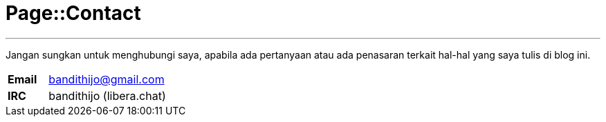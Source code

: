 = Page::Contact
:page-navtitle: Page::Contact
:page-description: Contact me
:page-permalink: /contact/
:page-liquid:

---

Jangan sungkan untuk menghubungi saya, apabila ada pertanyaan atau ada penasaran terkait hal-hal yang saya tulis di blog ini.

[.overflow-x]
--
[cols="1,3"]
|===
| *Email* | link:mailto:bandithijo@gmail.com[bandithijo@gmail.com^]
| *IRC* | bandithijo (libera.chat)
|===
--
